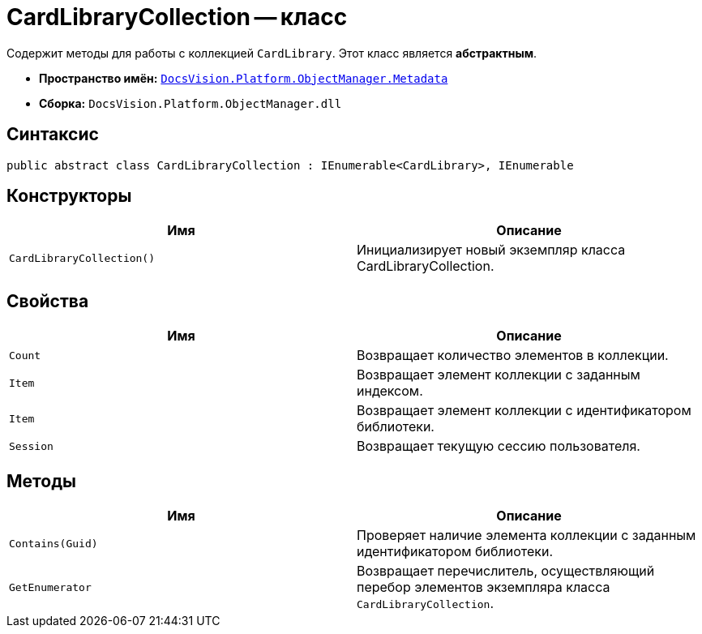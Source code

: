 = CardLibraryCollection -- класс

Содержит методы для работы с коллекцией `CardLibrary`. Этот класс является *абстрактным*.

* *Пространство имён:* `xref:api/DocsVision/Platform/ObjectManager/Metadata/Metadata_NS.adoc[DocsVision.Platform.ObjectManager.Metadata]`
* *Сборка:* `DocsVision.Platform.ObjectManager.dll`

== Синтаксис

[source,csharp]
----
public abstract class CardLibraryCollection : IEnumerable<CardLibrary>, IEnumerable
----

== Конструкторы

[cols=",",options="header"]
|===
|Имя |Описание
|`CardLibraryCollection()` |Инициализирует новый экземпляр класса CardLibraryCollection.
|===

== Свойства

[cols=",",options="header"]
|===
|Имя |Описание
|`Count` |Возвращает количество элементов в коллекции.
|`Item` |Возвращает элемент коллекции с заданным индексом.
|`Item` |Возвращает элемент коллекции с идентификатором библиотеки.
|`Session` |Возвращает текущую сессию пользователя.
|===

== Методы

[cols=",",options="header"]
|===
|Имя |Описание
|`Contains(Guid)` |Проверяет наличие элемента коллекции с заданным идентификатором библиотеки.
|`GetEnumerator` |Возвращает перечислитель, осуществляющий перебор элементов экземпляра класса `CardLibraryCollection`.
|===
